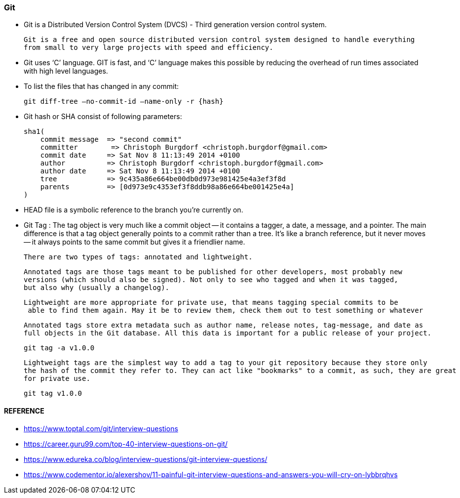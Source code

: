
=== Git

    - Git is a Distributed Version Control System (DVCS) - Third generation version control system.
      
      Git is a free and open source distributed version control system designed to handle everything 
      from small to very large projects with speed and efficiency.   

    - Git uses ‘C’ language. GIT is fast, and ‘C’ language 
        makes this possible by reducing the overhead of run times associated with high level languages.

    - To list the files that has changed in any commit:

        git diff-tree –no-commit-id –name-only -r {hash}

    - Git hash or SHA consist of following parameters:
 
        sha1(
            commit message  => "second commit"
            committer        => Christoph Burgdorf <christoph.burgdorf@gmail.com>
            commit date     => Sat Nov 8 11:13:49 2014 +0100
            author          => Christoph Burgdorf <christoph.burgdorf@gmail.com>
            author date     => Sat Nov 8 11:13:49 2014 +0100
            tree            => 9c435a86e664be00db0d973e981425e4a3ef3f8d
            parents         => [0d973e9c4353ef3f8ddb98a86e664be001425e4a]
        )


    -   HEAD file is a symbolic reference to the branch you’re currently on.

    -   Git Tag : The tag object is very much like a commit object — it contains a tagger, a date, 
        a message, and a pointer. The main difference is that a tag object generally points to a commit 
        rather than a tree. It’s like a branch reference, but it never moves — it always points to the 
        same commit but gives it a friendlier name.

        There are two types of tags: annotated and lightweight. 

        Annotated tags are those tags meant to be published for other developers, most probably new 
        versions (which should also be signed). Not only to see who tagged and when it was tagged, 
        but also why (usually a changelog).
        
        Lightweight are more appropriate for private use, that means tagging special commits to be
         able to find them again. May it be to review them, check them out to test something or whatever


        Annotated tags store extra metadata such as author name, release notes, tag-message, and date as 
        full objects in the Git database. All this data is important for a public release of your project.

            git tag -a v1.0.0

        Lightweight tags are the simplest way to add a tag to your git repository because they store only 
        the hash of the commit they refer to. They can act like "bookmarks" to a commit, as such, they are great
        for private use.

            git tag v1.0.0


==== REFERENCE 

    -   https://www.toptal.com/git/interview-questions
    -   https://career.guru99.com/top-40-interview-questions-on-git/
    -   https://www.edureka.co/blog/interview-questions/git-interview-questions/
    -   https://www.codementor.io/alexershov/11-painful-git-interview-questions-and-answers-you-will-cry-on-lybbrqhvs